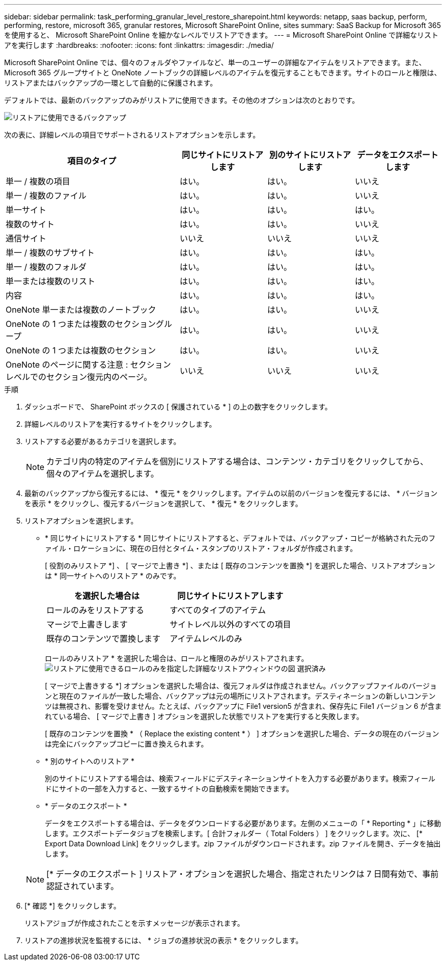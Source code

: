 ---
sidebar: sidebar 
permalink: task_performing_granular_level_restore_sharepoint.html 
keywords: netapp, saas backup, perform, performing, restore, microsoft 365, granular restores, Microsoft SharePoint Online, sites 
summary: SaaS Backup for Microsoft 365 を使用すると、 Microsoft SharePoint Online を細かなレベルでリストアできます。 
---
= Microsoft SharePoint Online で詳細なリストアを実行します
:hardbreaks:
:nofooter: 
:icons: font
:linkattrs: 
:imagesdir: ./media/


[role="lead"]
Microsoft SharePoint Online では、個々のフォルダやファイルなど、単一のユーザーの詳細なアイテムをリストアできます。また、 Microsoft 365 グループサイトと OneNote ノートブックの詳細レベルのアイテムを復元することもできます。サイトのロールと権限は、リストアまたはバックアップの一環として自動的に保護されます。

デフォルトでは、最新のバックアップのみがリストアに使用できます。その他のオプションは次のとおりです。

image:backup_for_restore_availability.png["リストアに使用できるバックアップ"]

次の表に、詳細レベルの項目でサポートされるリストアオプションを示します。

[cols="40,20a,20a,20a"]
|===
| 項目のタイプ | 同じサイトにリストアします | 別のサイトにリストアします | データをエクスポートします 


| 単一 / 複数の項目  a| 
はい。
 a| 
はい。
 a| 
いいえ



| 単一 / 複数のファイル  a| 
はい。
 a| 
はい。
 a| 
いいえ



| 単一サイト  a| 
はい。
 a| 
はい。
 a| 
はい。



| 複数のサイト  a| 
はい。
 a| 
はい。
 a| 
いいえ



| 通信サイト  a| 
いいえ
 a| 
いいえ
 a| 
いいえ



| 単一 / 複数のサブサイト  a| 
はい。
 a| 
はい。
 a| 
はい。



| 単一 / 複数のフォルダ  a| 
はい。
 a| 
はい。
 a| 
はい。



| 単一または複数のリスト  a| 
はい。
 a| 
はい。
 a| 
はい。



| 内容  a| 
はい。
 a| 
はい。
 a| 
はい。



| OneNote 単一または複数のノートブック  a| 
はい。
 a| 
はい。
 a| 
いいえ



| OneNote の 1 つまたは複数のセクショングループ  a| 
はい。
 a| 
はい。
 a| 
いいえ



| OneNote の 1 つまたは複数のセクション  a| 
はい。
 a| 
はい。
 a| 
いいえ



| OneNote のページに関する注意 : セクションレベルでのセクション復元内のページ。  a| 
いいえ
 a| 
いいえ
 a| 
いいえ

|===
.手順
. ダッシュボードで、 SharePoint ボックスの [ 保護されている * ] の上の数字をクリックします。
. 詳細レベルのリストアを実行するサイトをクリックします。
. リストアする必要があるカテゴリを選択します。
+

NOTE: カテゴリ内の特定のアイテムを個別にリストアする場合は、コンテンツ・カテゴリをクリックしてから、個々のアイテムを選択します。

. 最新のバックアップから復元するには、 * 復元 * をクリックします。アイテムの以前のバージョンを復元するには、 * バージョンを表示 * をクリックし、復元するバージョンを選択して、 * 復元 * をクリックします。
. リストアオプションを選択します。
+
** * 同じサイトにリストアする * 同じサイトにリストアすると、デフォルトでは、バックアップ・コピーが格納された元のファイル・ロケーションに、現在の日付とタイム・スタンプのリストア・フォルダが作成されます。
+
[ 役割のみリストア *] 、 [ マージで上書き *] 、または [ 既存のコンテンツを置換 *] を選択した場合、リストアオプションは * 同一サイトへのリストア * のみです。

+
[cols="24a,24a"]
|===
| を選択した場合は | 同じサイトにリストアします 


 a| 
ロールのみをリストアする
 a| 
すべてのタイプのアイテム



 a| 
マージで上書きします
 a| 
サイトレベル以外のすべての項目



 a| 
既存のコンテンツで置換します
 a| 
アイテムレベルのみ

|===
+
ロールのみリストア * を選択した場合は、ロールと権限のみがリストアされます。image:sharepoint_granular_restore_only_roles.png["リストアに使用できるロールのみを指定した詳細なリストアウィンドウの図 選択済み"]

+
[ マージで上書きする *] オプションを選択した場合は、復元フォルダは作成されません。バックアップファイルのバージョンと現在のファイルが一致した場合、バックアップは元の場所にリストアされます。デスティネーションの新しいコンテンツは無視され、影響を受けません。たとえば、バックアップに File1 version5 が含まれ、保存先に File1 バージョン 6 が含まれている場合、 [ マージで上書き ] オプションを選択した状態でリストアを実行すると失敗します。

+
[ 既存のコンテンツを置換 * （ Replace the existing content * ） ] オプションを選択した場合、データの現在のバージョンは完全にバックアップコピーに置き換えられます。

** * 別のサイトへのリストア *
+
別のサイトにリストアする場合は、検索フィールドにデスティネーションサイトを入力する必要があります。検索フィールドにサイトの一部を入力すると、一致するサイトの自動検索を開始できます。

** * データのエクスポート *
+
データをエクスポートする場合は、データをダウンロードする必要があります。左側のメニューの「 * Reporting * 」に移動します。エクスポートデータジョブを検索します。[ 合計フォルダー（ Total Folders ） ] をクリックします。次に、 [* Export Data Download Link] をクリックします。zip ファイルがダウンロードされます。zip ファイルを開き、データを抽出します。

+

NOTE: [* データのエクスポート ] リストア・オプションを選択した場合、指定されたリンクは 7 日間有効で、事前認証されています。



. [* 確認 *] をクリックします。
+
リストアジョブが作成されたことを示すメッセージが表示されます。

. リストアの進捗状況を監視するには、 * ジョブの進捗状況の表示 * をクリックします。

